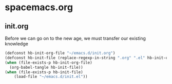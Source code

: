 * spacemacs.org
** init.org
Before we can go on to the new age, we must transfer our existing knowledge
#+BEGIN_SRC emacs-lisp :tangle yes
  (defconst hb-init-org-file "~/emacs.d/init.org")
  (defconst hb-init-file (replace-regexp-in-string ".org" ".el" hb-init-org-file))
  (when (file-exists-p hb-init-org-file)
    (org-babel-tangle hb-init-file))
  (when (file-exists-p hb-init-file)
      (load-file "~/emacs.d/init.el"))
#+END_SRC
